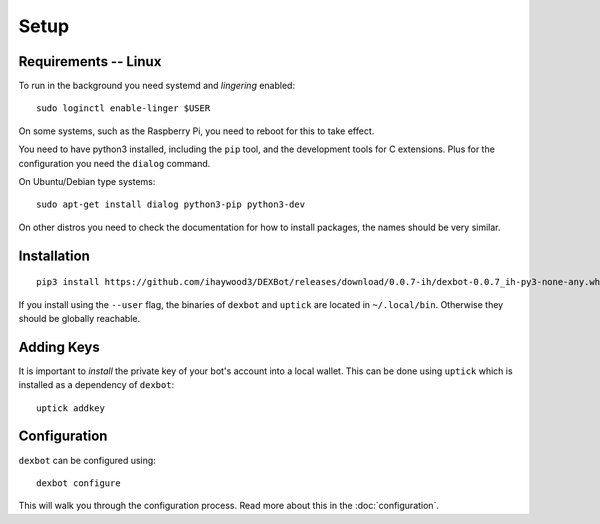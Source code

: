 *****
Setup
*****

Requirements -- Linux
---------------------

To run in the background you need systemd and *lingering* enabled::

   sudo loginctl enable-linger $USER

On some systems, such as the Raspberry Pi, you need to reboot for this to take effect.

You need to have python3 installed, including the ``pip`` tool, and the development tools for C extensions.
Plus for the configuration you need the ``dialog`` command.

On Ubuntu/Debian type systems::

   sudo apt-get install dialog python3-pip python3-dev


On other distros you need to check the documentation for how to install packages, the names should be very similar.
  
Installation
------------

::

   pip3 install https://github.com/ihaywood3/DEXBot/releases/download/0.0.7-ih/dexbot-0.0.7_ih-py3-none-any.whl [--user]

If you install using the ``--user`` flag, the binaries of
``dexbot`` and ``uptick`` are located in ``~/.local/bin``.
Otherwise they should be globally reachable.

Adding Keys
-----------

It is important to *install* the private key of your
bot's account into a local wallet. This can be done using
``uptick`` which is installed as a dependency of ``dexbot``::

   uptick addkey

Configuration
-------------

``dexbot`` can be configured using::

  dexbot configure

This will walk you through the configuration process.
Read more about this in the :doc:`configuration`.

